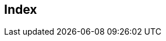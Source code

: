 [index]
== Index
////////////////////////////////////////////////////////////////
The index is normally left completely empty, it's contents being
generated automatically by the DocBook toolchain.

Please do not change anything here!
////////////////////////////////////////////////////////////////

